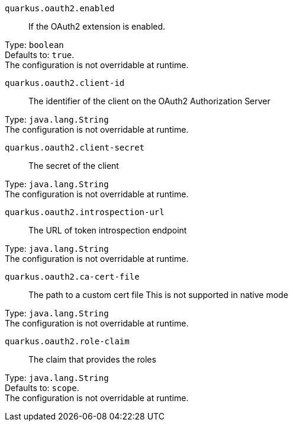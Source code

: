 
`quarkus.oauth2.enabled`:: If the OAuth2 extension is enabled.

Type: `boolean` +
Defaults to: `true`. +
The configuration is not overridable at runtime. 


`quarkus.oauth2.client-id`:: The identifier of the client on the OAuth2 Authorization Server

Type: `java.lang.String` +
The configuration is not overridable at runtime. 


`quarkus.oauth2.client-secret`:: The secret of the client

Type: `java.lang.String` +
The configuration is not overridable at runtime. 


`quarkus.oauth2.introspection-url`:: The URL of token introspection endpoint

Type: `java.lang.String` +
The configuration is not overridable at runtime. 


`quarkus.oauth2.ca-cert-file`:: The path to a custom cert file This is not supported in native mode

Type: `java.lang.String` +
The configuration is not overridable at runtime. 


`quarkus.oauth2.role-claim`:: The claim that provides the roles

Type: `java.lang.String` +
Defaults to: `scope`. +
The configuration is not overridable at runtime. 

